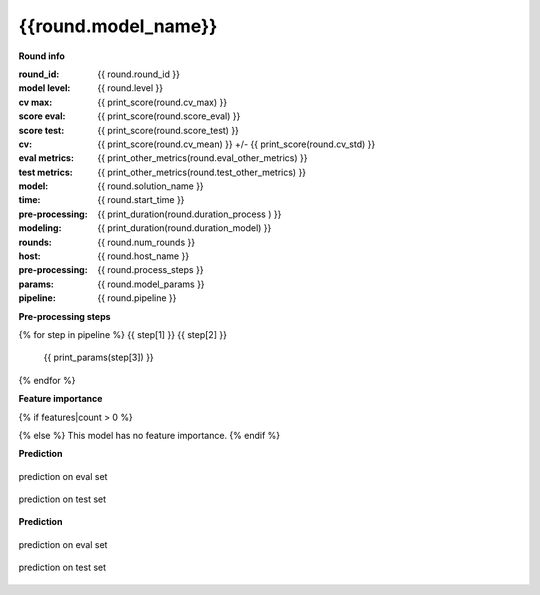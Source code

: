 {{round.model_name}}
____________________

**Round info**

:round_id: {{ round.round_id }}
:model level: {{ round.level }}
:cv max: {{ print_score(round.cv_max) }}
:score eval: {{ print_score(round.score_eval) }}
:score test: {{ print_score(round.score_test) }}
:cv: {{ print_score(round.cv_mean) }} +/- {{ print_score(round.cv_std) }}
:eval metrics: {{ print_other_metrics(round.eval_other_metrics) }}
:test metrics: {{ print_other_metrics(round.test_other_metrics) }}
:model: {{ round.solution_name }}
:time: {{ round.start_time }}
:pre-processing: {{ print_duration(round.duration_process ) }}
:modeling: {{ print_duration(round.duration_model) }}
:rounds: {{ round.num_rounds }}
:host: {{ round.host_name }}
:pre-processing: {{ round.process_steps }}
:params: {{ round.model_params }}
:pipeline: {{ round.pipeline }}

.. csv-table:: Parameters
   :header: "param", "value"

   {% for col in cols %}
   "{{ col }}", "{{params[col]}}" {% endfor %}


**Pre-processing steps**

{% for step in pipeline %}
{{ step[1] }} {{ step[2] }}
    {{ print_params(step[3]) }}

{% endfor %}

**Feature importance**

{% if features|count > 0 %}

.. csv-table:: Parameters
   :header: "feature", "importance"

    {% for f in features[:100] %}{% if f["pct_importance"] > 0.005 %}
    "{{ f["feature"] }}", {{ f["pct_importance"] }}{% endif %}{% endfor %}
{% else %}
This model has no feature importance.
{% endif %}

**Prediction**

.. figure:: ../graphs/predict_eval_{{round.round_id}}.png
    :align: center
    :alt: alternate text
    :figclass: align-center

    prediction on eval set


.. figure:: ../graphs/predict_test_{{round.round_id}}.png
    :align: center
    :alt: alternate text
    :figclass: align-center

    prediction on test set


**Prediction**

.. figure:: ../graphs/hist_eval_{{round.round_id}}.png
    :align: center
    :alt: alternate text
    :figclass: align-center

    prediction on eval set


.. figure:: ../graphs/hist_test_{{round.round_id}}.png
    :align: center
    :alt: alternate text
    :figclass: align-center

    prediction on test set


